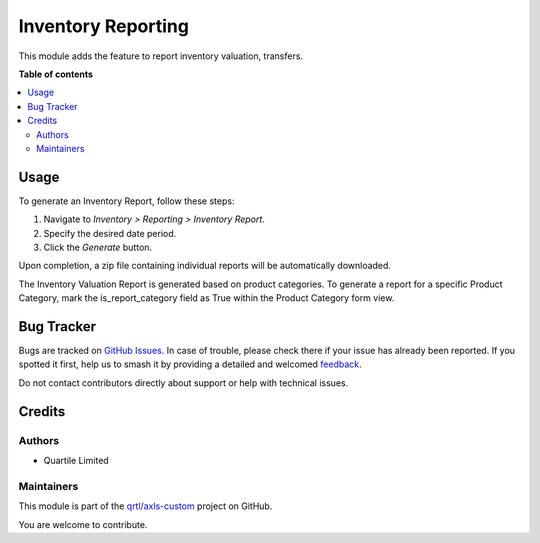 ===================
Inventory Reporting
===================

.. 
   !!!!!!!!!!!!!!!!!!!!!!!!!!!!!!!!!!!!!!!!!!!!!!!!!!!!
   !! This file is generated by oca-gen-addon-readme !!
   !! changes will be overwritten.                   !!
   !!!!!!!!!!!!!!!!!!!!!!!!!!!!!!!!!!!!!!!!!!!!!!!!!!!!
   !! source digest: sha256:f28cc044144048d07dcfd16f1bdce05b6014f7582dfd1cee403dfa8d4d70205b
   !!!!!!!!!!!!!!!!!!!!!!!!!!!!!!!!!!!!!!!!!!!!!!!!!!!!

.. |badge1| image:: https://img.shields.io/badge/maturity-Beta-yellow.png
    :target: https://odoo-community.org/page/development-status
    :alt: Beta
.. |badge2| image:: https://img.shields.io/badge/licence-AGPL--3-blue.png
    :target: http://www.gnu.org/licenses/agpl-3.0-standalone.html
    :alt: License: AGPL-3
.. |badge3| image:: https://img.shields.io/badge/github-qrtl%2Faxls--custom-lightgray.png?logo=github
    :target: https://github.com/qrtl/axls-custom/tree/16.0/inventory_reporting
    :alt: qrtl/axls-custom

|badge1| |badge2| |badge3|

This module adds the feature to report inventory valuation, transfers.

**Table of contents**

.. contents::
   :local:

Usage
=====

To generate an Inventory Report, follow these steps:

1. Navigate to `Inventory > Reporting > Inventory Report`.
2. Specify the desired date period.
3. Click the `Generate` button.

Upon completion, a zip file containing individual reports will be automatically downloaded.

The Inventory Valuation Report is generated based on product categories.
To generate a report for a specific Product Category, mark the is_report_category field as True within the Product Category form view.

Bug Tracker
===========

Bugs are tracked on `GitHub Issues <https://github.com/qrtl/axls-custom/issues>`_.
In case of trouble, please check there if your issue has already been reported.
If you spotted it first, help us to smash it by providing a detailed and welcomed
`feedback <https://github.com/qrtl/axls-custom/issues/new?body=module:%20inventory_reporting%0Aversion:%2016.0%0A%0A**Steps%20to%20reproduce**%0A-%20...%0A%0A**Current%20behavior**%0A%0A**Expected%20behavior**>`_.

Do not contact contributors directly about support or help with technical issues.

Credits
=======

Authors
~~~~~~~

* Quartile Limited

Maintainers
~~~~~~~~~~~

This module is part of the `qrtl/axls-custom <https://github.com/qrtl/axls-custom/tree/16.0/inventory_reporting>`_ project on GitHub.

You are welcome to contribute.
